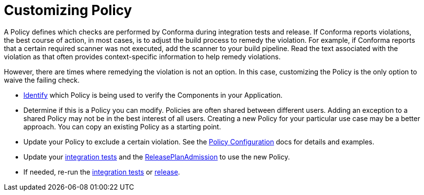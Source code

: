 = Customizing Policy

A Policy defines which checks are performed by Conforma during integration tests and
release. If Conforma reports violations, the best course of action, in most cases, is to adjust the build
process to remedy the violation. For example, if Conforma reports that a certain required scanner was not
executed, add the scanner to your build pipeline. Read the text associated with the violation as
that often provides context-specific information to help remedy violations.

However, there are times where remedying the violation is not an option. In this case, customizing
the Policy is the only option to waive the failing check.

* xref:compliance:policy-evaluations.adoc[Identify] which Policy
is being used to verify the Components in your Application.
* Determine if this is a Policy you can modify. Policies are often shared between different users.
Adding an exception to a shared Policy may not be in the best interest of all users. Creating a new
Policy for your particular use case may be a better approach. You can copy an existing Policy as a
starting point.
* Update your Policy to exclude a certain violation. See the
link:https://conforma.dev/docs/ec-cli/configuration.html[Policy Configuration] docs
for details and examples.
* Update your xref:testing:integration/editing.adoc[integration tests] and the
xref:releasing:create-release-plan-admission.adoc[ReleasePlanAdmission] to use the
new Policy.
* If needed, re-run the xref:testing:integration/rerunning.adoc[integration tests] or
xref:releasing:create-release.adoc[release].

